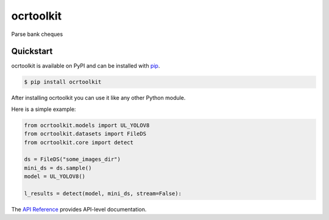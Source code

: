 ocrtoolkit
############

Parse bank cheques


Quickstart
==========

ocrtoolkit is available on PyPI and can be installed with `pip <https://pypi.org/project/ocrtoolkit/>`_.

.. code-block:: console

    $ pip install ocrtoolkit

After installing ocrtoolkit you can use it like any other Python module.

Here is a simple example:

.. code-block:: python

    from ocrtoolkit.models import UL_YOLOV8
    from ocrtoolkit.datasets import FileDS
    from ocrtoolkit.core import detect

    ds = FileDS("some_images_dir")
    mini_ds = ds.sample()
    model = UL_YOLOV8()

    l_results = detect(model, mini_ds, stream=False):
    

The `API Reference <http://ocrtoolkit.readthedocs.io>`_ provides API-level documentation.
